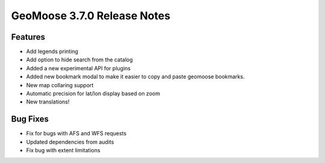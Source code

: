 .. _3.7.0_Release:

GeoMoose 3.7.0 Release Notes
============================

Features
--------

* Add legends printing
* Add option to hide search from the catalog
* Added a new experimental API for plugins
* Added new bookmark modal to make it easier to 
  copy and paste geomoose bookmarks.
* New map collaring support
* Automatic precision for lat/lon display based on zoom
* New translations!


Bug Fixes
---------

* Fix for bugs with AFS and WFS requests
* Updated dependencies from audits
* Fix bug with extent limitations
